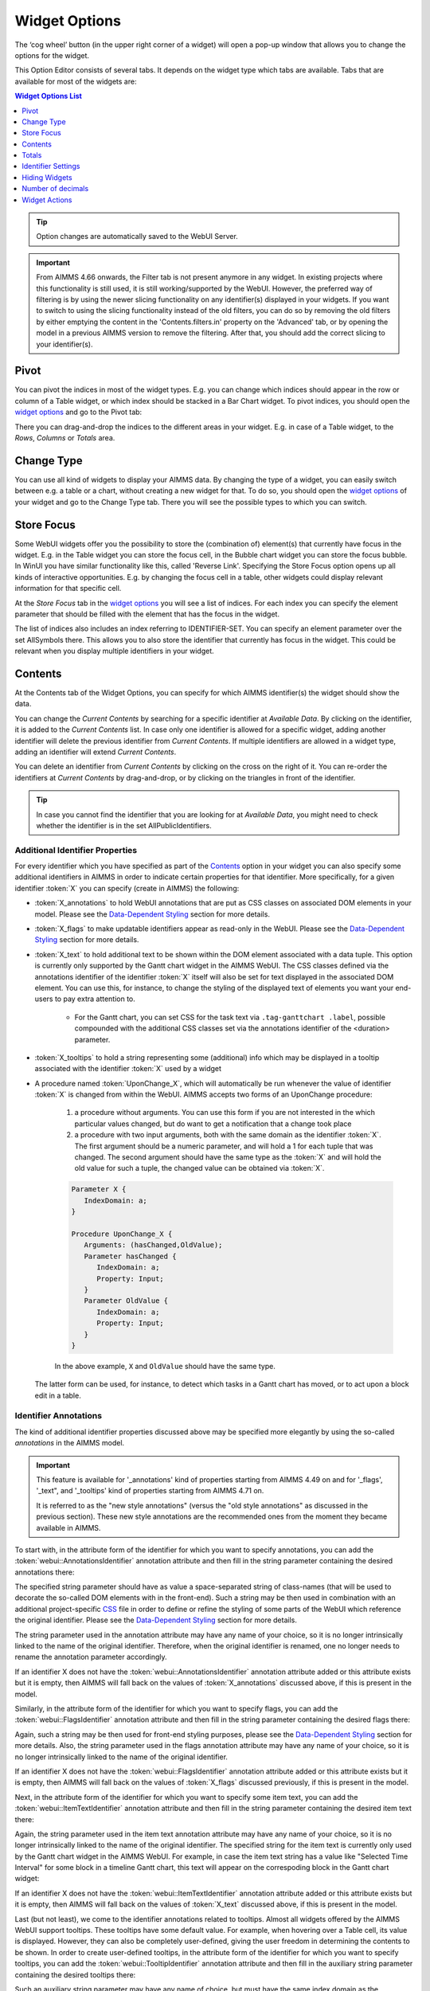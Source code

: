 .. |cog-widget| image:: images/WidgetOptions_snap1.png
.. |widget-action| image:: images/widget-actions.png


Widget Options
=================

The ‘cog wheel’ button |cog-widget| (in the upper right corner of a widget) will open a pop-up window that allows you to change the options for the widget. 

.. image:: images/WidgetOptions_snap2.png
    :align: center

This Option Editor consists of several tabs. It depends on the widget type which tabs are available. Tabs that are available for most of the widgets are:

.. contents:: Widget Options List
    :local:
    :depth: 1

.. tip::
    Option changes are automatically saved to the WebUI Server.
    
.. important::
	From AIMMS 4.66 onwards, the Filter tab is not present anymore in any widget. In existing projects where this functionality is still used, it is still working/supported by the WebUI. However, the preferred way of filtering is by using the newer slicing functionality on any identifier(s) displayed in your widgets. If you want to switch to using the slicing functionality instead of the old filters, you can do so by removing the old filters by either emptying the content in the 'Contents.filters.in' property on the 'Advanced' tab, or by opening the model in a previous AIMMS version to remove the filtering. After that, you should add the correct slicing to your identifier(s).
    
Pivot
-----

You can pivot the indices in most of the widget types. E.g. you can change which indices should appear in the row or column of a Table widget, or which index should be stacked in a Bar Chart widget. To pivot indices, you should open the `widget options <#widget-options>`_ and go to the Pivot tab:

.. image:: images/WidgetOptions_snap3.png
    :align: center

There you can drag-and-drop the indices to the different areas in your widget. E.g. in case of a Table widget, to the *Rows*, *Columns* or *Totals* area.

Change Type
-----------

You can use all kind of widgets to display your AIMMS data. By changing the type of a widget, you can easily switch between e.g. a table or a chart, without creating a new widget for that. To do so, you should open the `widget options <#widget-options>`_ of your widget and go to the Change Type tab. There you will see the possible types to which you can switch.


Store Focus
-----------

Some WebUI widgets offer you the possibility to store the (combination of) element(s) that currently have focus in the widget. E.g. in the Table widget you can store the focus cell, in the Bubble chart widget you can store the focus bubble. In WinUI you have similar functionality like this, called 'Reverse Link'. Specifying the Store Focus option opens up all kinds of interactive opportunities. E.g. by changing the focus cell in a table, other widgets could display relevant information for that specific cell.

At the *Store Focus* tab in the `widget options <#widget-options>`_ you will see a list of indices. For each index you can specify the element parameter that should be filled with the element that has the focus in the widget. 

.. image:: images/WidgetOptions_snap4.png
    :align: center
    
The list of indices also includes an index referring to IDENTIFIER-SET. You can specify an element parameter over the set AllSymbols there. This allows you to also store the identifier that currently has focus in the widget. This could be relevant when you display multiple identifiers in your widget.

Contents
--------

At the Contents tab of the Widget Options, you can specify for which AIMMS identifier(s) the widget should show the data. 

.. image:: images/WidgetOptions_snap5.png
    :align: center

You can change the *Current Contents* by searching for a specific identifier at *Available Data*. By clicking on the identifier, it is added to the *Current Contents* list. In case only one identifier is allowed for a specific widget, adding another identifier will delete the previous identifier from *Current Contents*. If multiple identifiers are allowed in a widget type, adding an identifier will extend *Current Contents*. 

You can delete an identifier from *Current Contents* by clicking on the cross on the right of it. You can re-order the identifiers at *Current Contents* by drag-and-drop, or by clicking on the triangles in front of the identifier.

.. tip::

    In case you cannot find the identifier that you are looking for at *Available Data*, you might need to check whether the identifier is in the set AllPublicIdentifiers.

Additional Identifier Properties
++++++++++++++++++++++++++++++++

For every identifier which you have specified as part of the Contents_ option in your widget you can also specify some additional identifiers in AIMMS in order to indicate certain properties for that identifier. More specifically, for a given identifier :token:`X` you can specify (create in AIMMS) the following:

* :token:`X_annotations` to hold WebUI annotations that are put as CSS classes on associated DOM elements in your model. Please see the `Data-Dependent Styling <folder.html#data-dependent-styling>`_ section for more details.
* :token:`X_flags` to make updatable identifiers appear as read-only in the WebUI. Please see the `Data-Dependent Styling <folder.html#data-dependent-styling>`_ section for more details.
* :token:`X_text` to hold additional text to be shown within the DOM element associated with a data tuple. This option is currently only supported by the Gantt chart widget in the AIMMS WebUI. The CSS classes defined via the annotations identifier of the identifier :token:`X` itself will also be set for text displayed in the associated DOM element. You can use this, for instance, to change the styling of the displayed text of elements you want your end-users to pay extra attention to. 
    
    * For the Gantt chart, you can set CSS for the task text via ``.tag-ganttchart .label``, possible compounded with the additional CSS classes set via the annotations identifier of the <duration> parameter.
 
* :token:`X_tooltips` to hold a string representing some (additional) info which may be displayed in a tooltip associated with the identifier :token:`X` used by a widget
* A procedure named :token:`UponChange_X`, which will automatically be run whenever the value of identifier :token:`X` is changed from within the WebUI. AIMMS accepts two forms of an UponChange procedure:

   #. a procedure without arguments. You can use this form if you are not interested in the which particular values changed, but do want to get a notification that a change took place
   #. a procedure with two input arguments, both with the same domain as the identifier :token:`X`. The first argument should be a numeric parameter, and will hold a 1 for each tuple that was changed. The second argument should have the same type as the :token:`X` and will hold the old value for such a tuple, the changed value can be obtained via :token:`X`. 

   .. code-block:: aimms

      Parameter X {
         IndexDomain: a;
      }

      Procedure UponChange_X {
         Arguments: (hasChanged,OldValue);
         Parameter hasChanged {
            IndexDomain: a;
            Property: Input;
         }
         Parameter OldValue {
            IndexDomain: a;
            Property: Input;
         }
      }

   In the above example, ``X`` and ``OldValue`` should have the same type.
    
  The latter form can be used, for instance, to detect which tasks in a Gantt chart has moved, or to act upon a block edit in a table.

Identifier Annotations
++++++++++++++++++++++

The kind of additional identifier properties discussed above may be specified more elegantly by using the so-called *annotations* in the AIMMS model. 

.. important::
	This feature is available for '_annotations' kind of properties starting from AIMMS 4.49 on and for '_flags', '_text", and '_tooltips' kind of properties starting from AIMMS 4.71 on.
	
	It is referred to as the "new style annotations" (versus the "old style annotations" as discussed in the previous section). These new style annotations are the recommended ones from the moment they became available in AIMMS.

To start with, in the attribute form of the identifier for which you want to specify annotations, you can add the :token:`webui::AnnotationsIdentifier` annotation attribute and then fill in the string parameter containing the desired annotations there:

.. image:: images/Annotations_view1.png
    :align: center

The specified string parameter should have as value a space-separated string of class-names (that will be used to decorate the so-called DOM elements with in the front-end). Such a string may be then used in combination with an additional project-specific `CSS <folder.html#css-styling>`_ file in order to define or refine the styling of some parts of the WebUI which reference the original identifier. Please see the `Data-Dependent Styling <folder.html#data-dependent-styling>`_ section for more details.

The string parameter used in the annotation attribute may have any name of your choice, so it is no longer intrinsically linked to the name of the original identifier. Therefore,  when the original identifier is renamed, one no longer needs to rename the annotation parameter accordingly.

If an identifier X does not have the :token:`webui::AnnotationsIdentifier` annotation attribute added or this attribute exists but it is empty, then AIMMS will fall back on the values of :token:`X_annotations` discussed above, if this is present in the model.

Similarly, in the attribute form of the identifier for which you want to specify flags, you can add the :token:`webui::FlagsIdentifier` annotation attribute and then fill in the string parameter containing the desired flags there:

.. image:: images/Annotations_view2.png
    :align: center

Again, such a string may be then used for front-end styling purposes, please see the `Data-Dependent Styling <folder.html#data-dependent-styling>`_ section for more details. Also, the string parameter used in the flags annotation attribute may have any name of your choice, so it is no longer intrinsically linked to the name of the original identifier.

If an identifier X does not have the :token:`webui::FlagsIdentifier` annotation attribute added or this attribute exists but it is empty, then AIMMS will fall back on the values of :token:`X_flags` discussed previously, if this is present in the model.

Next, in the attribute form of the identifier for which you want to specify some item text, you can add the :token:`webui::ItemTextIdentifier` annotation attribute and then fill in the string parameter containing the desired item text there:

.. image:: images/Annotations_view3.png
    :align: center

Again, the string parameter used in the item text annotation attribute may have any name of your choice, so it is no longer intrinsically linked to the name of the original identifier. The specified string for the item text is currently only used by the Gantt chart widget in the AIMMS WebUI. For example, in case the item text string has a value like "Selected Time Interval" for some block in a timeline Gantt chart, this text will appear on the correspoding block in the Gantt chart widget:

.. image:: images/Annotations_view4_Gantt_text.png
    :align: center

If an identifier X does not have the :token:`webui::ItemTextIdentifier` annotation attribute added or this attribute exists but it is empty, then AIMMS will fall back on the values of :token:`X_text` discussed above, if this is present in the model.

Last (but not least), we come to the identifier annotations related to tooltips. Almost all widgets offered by the AIMMS WebUI support tooltips. These tooltips have some default value. For example, when hovering over a Table cell, its value is displayed.  However, they can also be completely user-defined, giving the user freedom in determining the contents to be shown. 
In order to create user-defined tooltips, in the attribute form of the identifier for which you want to specify tooltips, you can add the :token:`webui::TooltipIdentifier` annotation attribute and then fill in the auxiliary string parameter containing the desired tooltips there:

.. image:: images/Annotations_view3.png
    :align: center

Such an auxiliary string parameter may have any name of choice, but must have the same index domain as the corresponding model identifier. 

For example, consider the following table, which shows aircraft types for specific flights through the identifier :token:`AircraftType` for which you want to override the default tooltips:

.. image:: images/defaulttooltip.jpg
    :align: center

As one can see, hovering over the cell with value 'A319' just shows this value in the default tooltip. In order to change this, in addition to the displayed :token:`AircraftType(a1,a2,dt)`, the auxiliary :token:`AircraftTypeInfo(a1,a2,dt)` string parameter is added to the model and filled into the :token:`webui::TooltipIdentifier` annotation attribute of the original :token:`AircraftType` identifier. 
When using the following definition for :token:`AircraftTypeInfo(a1,a2,dt)`:

.. code::

    FormatString("Flight from %e to %e is operated by the %e aircraft type", a1, a2, AirCraftType(a1, a2, dt))

the result when hovering over the same cell as above looks like this:

.. image:: images/userdefinedtooltip.jpg
    :align: center

If an identifier X does not have the :token:`webui::TooltipIdentifier` annotation attribute added or this attribute exists but it is empty, then AIMMS will fall back on the values of :token:`X_tooltips` discussed above, if this is present in the model.

.. warning::
   **Security Warning:** 
   Putting JavaScript code in an identifier (like the string filled in the :token:`webui::TooltipIdentifier` annotation attribute or like :token:`X_Tooltips`) with write-permission from multiple users (like in `CDM </cdm>`_)
   would allow a malicious user to do `Persistent XSS <https://en.wikipedia.org/wiki/Cross-site_scripting#Persistent_(or_stored)>`_.
   For example a malicious user could record all actions done by another user.	
	
HTML Tooltips
+++++++++++++

Besides the simple text-based tooltips illustrated above, one may also use HTML-based tooltips, which allow to display more sophisticated contents when hovering over the data entries in a widget.
In this case the data of the string parameter :token:`X_Tooltips` (associated with an identifier :token:`X`) must be in HTML format; for more info on HTML, 
see for example `html.com <https://html.com/>`_ or `www.w3schools.com <https://www.w3schools.com/html/>`_ .

Next we illustrate this feature based on some concrete examples for various widgets.

Suppose the data of a 2-dimensional parameter DailyNumberOfPassengers(i1,i2) is shown in a table widget, where i1 and i2 are alias indexes in a set Islands. 
One can declare the string parameter DailyNumberOfPassengers_Tooltips(i1,i2) and defined its HTML data value as follows:

.. image:: images/Def_Tooltip_DailyNumberOfPassengers.png
    :align: center

In this case the tooltip for a cell in the table looks like in the following picture:

.. image:: images/Tooltip_Table_1.png
    :align: center

.. note::
   **Using HTML format:** 
   Where in a simple text-based tooltip you used \\n to move to a new line, in a HTML-based tooltip this needs to be replaced by <br>, see example above.
   Similarly, the usage of \\t in text-based tooltips should be replaced by HTML tables, see further below.

Next, suppose that the data of a 1-dimensional parameter TotalCostPerIsland(i) is rendered in a barchart widget. A HTML-based tooltip may be added by the string parameter
TotalCostPerIsland_Tooltips(i) defined as

.. image:: images/Def_Tooltip_TotalCostPerIsland.png
    :align: center

where for each element i of a set Islands, IslandImageURLs(i) is a string parameter holding the web URL of a corresponding (island) image. 
In this case the tooltip for a bar in the chart looks like in the following picture:

.. image:: images/Tooltip_Barchart_1.png
    :align: center

Of course, one can easily change type of the widget to linechart, piechart, or treemap, and the same tooltip contents may be used for these widgets as well:

.. image:: images/Tooltip_LinePieTree_1.png
    :align: center

In case the costs of all islands were aggregated in a scalar parameter TotalCostALLIslands which is then shown in a scalar widget, a similar HTML-based tooltip contents may be added 
as well in the TotalCostALLIslands_Tooltips string parameter, which may be defined for instance as follows:

.. image:: images/Tooltip_Scalar_Def_1.png
    :align: center

.. note::
   **Using Application-Specific Resources:** 
   By using a string of the form *"/app-resources/resources/images/Canarias.png"* like illustrated in this example at hand, one may refer to an image included in the *resources/images* subfolder of the 
   `WebUI folder <folder.html>`_ of the application directory.
   
In this case the tooltip in the WebUI looks like in the following picture:

.. image:: images/Tooltip_Scalar_1.png
    :align: center

Now, suppose that some aircraft data is shown in a bubblechart, where the size of the bubbles is determined by a parameter NumberOfSeats(p) with p being the index of a set Planes.
Again, one may add a string parameter NumberOfSeats_Tooltips(p) defined for example by using the HTML data value as shown here on the right:  

.. image:: images/Tooltip_Bubblechart_contentsDef.png
    :align: center

Then the resulting tooltip in the bubblechart widget looks as follows:

.. image:: images/Tooltip_Bubblechart_1.png
    :align: center

Finally, suppose that in a Gantt chart widget we show some schedule data for several activities performed by a few people, with the duration given by the data of a parameter JobDuration(pe,j),
where ``pe`` is the index of the set Persons and ``j`` is the index of the set ``Jobs``. When using the default tooltip, the info for a block in the chart is rendered as:

.. image:: images/Tooltip_Ganttchart_0.png
    :align: center

However, one may customize the info by adding a string parameter JobDuration_Tooltips(pe,j) defined for example like here on the right:

.. image:: images/Tooltip_Ganttchart_contentsDef.png
    :align: center

In this case, the customized tooltip based on the HTML table layout (see also the Note above regarding HTML format) looks like in the following picture:

.. image:: images/Tooltip_Ganttchart_1.png
    :align: center


If you do not want to show the default tooltips for certain identifiers or data items, you can make this possible by clearing or emptying the data for the respective identifier or data point in the _tooltips identifier.  

For example, consider the below table. You do not want to show the tooltip with the same value as the cell value, or if the value of a cell is 0.


.. image:: images/Tooltip_default_table.png
    :align: center


In the _tooltips identifier, just clear/empty the data for these specific cases that you desire to hide the tooltip for.


.. image:: images/Tooltip_Hidedefault_table.png
    :align: center


.. image:: images/Tooltip_hidden_table.png
    :align: center


.. image:: images/Tooltip_customvalue_table.png
    :align: center


.. note::
    The feature to hide tooltips is available only in AIMMS releases from 4.65 onwards. 


Totals
------

You can add totals, i.e. aggregators of (numerical) values to most widget types, such as tables or bar charts. To do so, open the `Widget Options <widget-options.html>`_ and go to the Totals tab:

.. image:: images/New_Totals_Options.png
    :align: center

For each index in your widget, you can turn on one or several aggregators, such as summation, mean value, count of the number of entries, minimum value, maximum value. Clearly, adding such totals results in additional data being displayed in the widget view. For example, activating the "Total sum" aggregator for one index adds up all (numerical) values corresponding to that index and displays the resulting sum as an additional value in the widget view:

.. image:: images/New_Totals_totalsum.png
    :align: center

If no display domain has been specified for the shown identifier, then the "Sum" aggregator has the same effect (ie, same value) as the "Total sum" aggregator. However, if a restricting display domain has been specified such that the widget displays less values than the full identifier domain, then the "Sum" aggregator only considers the displayed values, whereas the "Total sum" aggregator still considers all the values from the full domain. Consequently, in this case the "Sum" and the "Total sum" aggregators may result in different values being added to the widget view:

.. image:: images/New_Totals_w_DisplayDomain_view.png
    :align: center

In case of an active display domain, the differences between the other aggregators, e.g. between "Mean" and "Total mean", between "Count" and "Total count", etc, are similar to the difference between "Sum" and "Total sum" illustrated above.

Identifier Settings
-------------------

The various widget types in the WebUI offer the possibility to specify settings for identifiers that are specific for the widget at hand. Currently, in the Identifier Settings options editor, you can specify the `Display Domain <#display-domain>`_ and `Slicing <#slicing>`_ for each identifier that is specified in the `Contents <#contents>`_ section of the widget:

.. image:: images/WidgetOptions_snap6.png
    :align: center


Display Domain
++++++++++++++

Sparse vs. Dense
^^^^^^^^^^^^^^^^

In both AIMMS and the WebUI, the data is displayed in a sparse manner by default. In the WebUI, this means that, for example, a Table widget showing an identifier that has a complete row or a complete column with only default (0) values, does not display such a row or column at all. When merely displaying your data, this is usually convenient, but if you want to edit your data, it becomes hard if the row/column that contains the default (0) value that you want to edit is not displayed at all. For such situations, it makes sense to display the data in a dense way.

Specifying Display Domain
^^^^^^^^^^^^^^^^^^^^^^^^^

In order to provide you with control over the sparsity pattern of your widget data, you can specify a so-called *display domain* for each identifier that is present in your widget:

.. image:: images/WidgetOptions_snap7.png
    :align: center

The domain that you enter in the options editor above, can be an identifier, or, in its simplest form, just a 0/1 value:

* Specifying no value at all (the default situation) means that  the identifier displays in a sparse way, i.e. only the rows/columns containing non-default values are displayed. (except for the scalar widget, please see warning below)
* Specifying a value of 0 means that the identifier displays nothing at all.
* Specifying a value of 1 means that the whole identifier will always be displayed, even if it only contains default values.

You can obtain a more fine-grained level of control by specifying an *identifier* which contains a sparsity pattern.

.. warning::
    
    The default behavior of the scalar widget (when specifying no value ``Display domain : <empty>`` ) is ``Display domain : 1``, whereas it is ``Display domain : 0`` in every other widget. This enables you to see by default every identifier added in the scalar widget. 

Examples
^^^^^^^^

To illustrate the above, here are some examples that show the difference between all usages of the display domain, applied to the same table. This table contains two columns and a number of rows containing checkboxes.

First, here's the table, with the display domain not specified at all (i.e. the default behavior) *and* the table containing only 0 values:

.. image:: images/tableonlyzeroesnodd.jpg
    :align: center

As expected, no rows are displayed at all here, which makes it impossible to change any value. To overcome this, we can set the display domain of the first identifier to 1, which leads to the following table:

.. image:: images/tableonlyzeroesdd1.jpg
    :align: center

As you see, editing the values is possible now. Checking a number of checkboxes could for example lead to the following table (with the display still set to 1):

.. image:: images/tablesomevaluesdd1.jpg
    :align: center

Now let's remove the '1' again for the display domain of both identifiers and set it to its default value (i.e. not filled in):

.. image:: images/tablesomevaluesdd0.jpg
    :align: center

As you can see, now only the rows (and columns) which contain non-zero values are displayed. To illustrate the effect of specifying an identifier for the display domain, the following table shows what happens to the table if we create a binary identifier :token:`MoleculeDisplayDomain(m)`, with the following definition:

.. code::

    if StringOccurrences(m, "O") then 1 else 0 endif;

In English, this means: for all rows for which the molecule :token:`m` contains the symbol :token:`O` (oxygen), the display domain should be set to 1. If we fill in this identifier for the display domain option, the table changes as follows:

.. image:: images/tablesomevaluesddidentifier.jpg
    :align: center

As expected, this table only shows the rows for which the molecules contain an O in their name, regardless of the value of their associated checkboxes (note the non-displayed row for the C7H16 molecule!). Specifying an identifier for the display domain is the most flexible way of determining the display domain. You can also use it to only display a slice of a displayed identifier, by only setting the associated display domain identifier to 1 for a specific value of one of its indexes.

.. warning ::
    
    Please be aware that you should define the display domain rigorously over **the same set** (or subset) than the identifier shown.

Slicing
+++++++

Identifiers in AIMMS can have multiple dimensions. You can specify these dimensions in AIMMS via the index domain of an identifier. 
These identifiers can be displayed in the WebUI and their data is shown over all these dimensions  by default. 
However, there are also cases where you only want to see part of the dimensions/data. 
In situations like this, you can slice the indices of one or more identifiers in your widget. This can be done by the 'Set slicing per index' option at the 
`Identifier Settings <#identifier-settings>`_ tab of the `Widget Options <widget-options.html>`_.

.. image:: images/WidgetOptions_snap8.png
    :align: center

Set slicing per index
^^^^^^^^^^^^^^^^^^^^^

For each identifier in the widget, you can specify a separate slicing. To do so:

#. On top of the Identifier Settings tab, select the identifier that you want to slice. 
#. At 'Set slicing per index' you select the index that you want to slice (every index can have its own slicing). 
#. Specify the 'Slice type' that you want to apply for this index. 
#. Specify the corresponding 'Slice value'. 

Slice type and Slice value
^^^^^^^^^^^^^^^^^^^^^^^^^^

You can select from three different types of slicing, with corresponding slice values:

* **Index** - You can slice the selected index to another (related) *index*. At 'Slice value' you can then select from all indices that have the same rootset. Slicing to a different index is useful when you e.g. only want to see a subset of the elements of the original identifier, in which case you would slice to an index of a subset of the original index.
* **Element Parameter** - You can slice the selected index to a (related) *element parameter*, which you can specify as the 'Slice value'. The selected index is then fixed to the current value of the selected element parameter. The widget will show the data of the identifier, only for the element in the element parameter for the selected index.
* **Fixed Element** - You can slice the selected index to a *fixed element*, which you can specify as the 'Slice value'. The selected index is then fixed to the selected literal element value. The identifier data will only be displayed for the selected element for the selected index.

Index
^^^^^^

When selecting an index in the index selectionbox, you can also see an overview of how all the indices in your widget are sliced. E.g. in this picture, you can see that there are 2 indices, both sliced. The first index, f, is sliced to the Element Parameter (EP) 'SelectedFactory'. The second index, c, is fixed to element 'Amsterdam':

.. image:: images/WidgetOptions_snap9.png
    :align: center

Clear slicing
^^^^^^^^^^^^^

To easily clear the slicing of an identifier for all its indices, you can press the 'Clear slicing for this identifier' button. Of course you need to make sure that you have selected the identifier for which you want to clear the slicing in this widget.

.. important::

    Some of the widgets require multiple identifiers as input (contents). When you slice one or more of these identifiers, you need to make sure that the resulting index domains match.

.. tip:: 

    Whenever you slice one dimension (index) of an n-dimensional identifier to a *fixed element* or *element parameter*, its dimension will become n-1. This is good to realize, as some widgets require identifiers of a certain dimension. E.g: In the map widget, the arcs identifier needs to be two-dimensional over the set *nodes x nodes*. Whenever you slice one dimension to a fixed element (or element parameter), you effectively loose a dimension and it becomes impossible for the map widget to map data to arcs. As a work around you can consider to create a set containing a single element and use subset slicing here: whenever you do subset slicing, the dimension of the data that is displayed, is not reduced. 
	

Please mind when slicing over a subset in a table, other identifiers defined over the corresponding superset are considered as defined over a different set. Thus you might end up with the following unexpected behavior: 
	
.. image:: images/subset-slicing-1.png
    :align: center
	
Where slicing all your identifiers (not just one) over the same subset will fix the display:
	
.. image:: images/subset-slicing-2.png
    :align: center

Examples
^^^^^^^^

The transport table is not sliced. All non-default data is displayed.

.. image:: images/slicingexample-noslicing.png
    :align: center

The transport table is sliced to show the transport from a single selected factory (via element parameter) to all locations.
    
.. image:: images/slicingexample-elementparameter.png
    :align: center

The transport table is sliced to show the transport from all distribution locations (subset with index distr) to the fixed location (fixed element) 'Breda'.
    
.. image:: images/slicingexample-subset-fixedelement_v1.png
    :align: center

	
Expanding indexes
+++++++++++++++++
.. note::
    The feature described in this section (and in the Example underneath) is available only in AIMMS releases from 4.62 onwards. 

In some situations, some identifiers may be declared in the model over some super-sets and other identifiers may be declared over some sub-sets of those super-sets. However, it may be beneficial to show all the data
of several such categories of identifiers in the same widget, for example in a table widget. If all indexes involved are used as separate indexes in a widget, then they are treated as "independent" 
in the Pivoting section and the resulting layout of the data in the widget may not be an "intuitive" one. 

For example, in the Transnet application (see the "Quick Start: My First WebUI" section) the parameters Latitude(l) and Supply(f) are declared over the super-index l of the set Locations 
and over the index f of the sub-set Factories, respectively. If the data of both parameters is shown in a table widget with their indexes as declared originally in the model, then the table 
layout may look like in the following picture on the right:
    
.. image:: images/CubeDomain_Table2_View1.png
    :align: center

However, such a layout may not look "intuitive", because the set of Factories may be regarded more naturally as "contained" in the set Locations, instead of as an "independent" set.

In such situations, it is possible to expand an index to a super-index, that is, to an index in a super-set of the initial index set. Such expanding may be achieved through the same options 
in the widget editor which are used for slicing, as explained above. However, in this case an identifier may be rendered over a larger domain than its declared domain and some "values" 
may be just empty, i.e. flagged as "outside-domain". When an index has been expanded to a super-index, it will no longer be treated as a separate index in the Pivoting section, but rather 
as "contained" by its super-index. Please note that, like slicing, the index expanding is also applied per each identifier specified in the widget Contents.

For example, in the Transnet application, the index f of parameter Supply may be expanded to the super-index l corresponding to the super-set Locations. In this case, the index f no longer appears
in the Pivoting section and the resulting layout of the data in the widget looks more intuitive as illustrated below:
 
.. image:: images/CubeDomain_Table2_View2.png
    :align: center

Note that, in this case the cells of the column Supply which are outside domain are simply empty and not editable. 

Example
^^^^^^^

The index expanding may be involved in more complex data layouts as illustrated by the example in this section. 

Assume that our TransNet application has been extended with a super-set AllNetworkNodes (with alias indexes n, n_from, n_to) of the set Locations, which also has another sub-set PotentialSites (with index s)
with elements { Munich, Nuremberg }. Moreover, assume that the parameters Latitude and Longitude are now declared over the root index n and that the parameters LocationSize(l) and PotentialSize(s) 
have been declared additionally in the model. Then one can show the data of Latitude(n), LocationSize(l), PotentialSize(s), Supply(f), Demand(c), and UnitCost(f,c), all in the same table widget, 
by expanding each sub-index l, s, f, or c to one of the super-indexes n or n_to in the super-set AllNetworkNodes as illustrated below:
 
.. image:: images/CubeDomain_Table3_Settings.png
    :align: center

In this case, the layout of the data in the table widget looks like in the following picture:
 
.. image:: images/CubeDomain_Table3_View1.png
    :align: center

So, in this table all the data of the above mentioned identifiers is shown together, while the Pivoting section of the table only consider 2 indexes instead of the 5 original indexes used in the
model declarations. All the cells which show no value are simply empty ("outside-domain") and not editable in the table.

	
Hiding Widgets
--------------

.. |eye-blue| image:: images/eye-blue.png

There are situations where you may want to hide certain widgets for certain users. Especially if many 'roles' can be identified among the users of your applications, this may apply: for some users, data displayed in a particular widget is of no interest, while for others it is.

To help you in situations like this, every widget has an option called *Visible*, located on the *Miscellaneous* tab in its option editor. Setting this option to False (or 0) has the effect that the widget is not visible anymore. In order not to lose track of these widgets while developing your WebUI, there is an 'eye' icon |eye-blue| in the top bar, with which you can still show the hidden widgets. These are displayed in gray, in order to distinguish them easily from the visible widgets. This icon is not visible when running your WebUI app in a PRO environment (i.e. in the end-user scenario), or when you have no widgets that have the Visible option set.

It is not only possible to just specify literal values like True/1 or False/0 for the 'Visible' option: you can use any scalar AIMMS parameter that you like. This is especially powerful, since it allows you to steer the visibility of each and every widget using whichever logic you want. As an illustration, you could create an AIMMS parameter like:

.. code::

    if CurrentUserGroup = 'Finance' or CurrentUserGroup = 'Management' then 
        1 
    else 
        0 
    endif; 

to make sure that only finance people and people from the management can see one or more specific widgets.

.. important:: 

    Please note that if you want to make sure that *not* all your users can see all available data (e.g. because some of it is confidential), hiding certain widgets is not sufficient. Users can still create new widgets for showing all available data. To avoid this, you need to adapt the set `AllPublicIdentifiers <creating.html#public-identifiers>`_, such that it only contains the identifiers that the current user is allowed to see. Furthermore, you need to make sure that users cannot edit the parameter that you specified for the Visible option (e.g. by giving it a definition).



Number of decimals
------------------

You can change the number of decimals for a widget:

* Open the `option editor <widget-options.html>`_ for the widget
* Go to the *Miscellaneous* tab, and
* Change the *Decimal Points* option.

The number of decimals displayed has a limit, the **default** is 2 decimals.


Widget Actions
--------------

.. important:: Widget Actions are available in software versions from AIMMS 4.66 onwards.

Widget Actions are a set of actions/procedures that can be defined via the model and configured for individual widgets. These widget actions are grouped under the |widget-action| icon in the widget header. The widget action displays up to 10 actions. In case you configure more than 10, only the top 10 active and/or inactive actions will be displayed.

The widget actions can be associated with any procedure in your model. For example: Resetting data, Saving data, etc.

.. image:: images/WidgetAction_Example.png
            :align: center

Configuring Widget Actions
++++++++++++++++++++++++++

Widget Actions can be configured by the application developer via the AIMMS model. First you should create a set for the order of widget actions to be displayed on the widget action menu when it is opened on the respective widget.

For illustration, let’s call this set “WidgetOrder” with index WOrder (as a developer, you can give this set a name and an index of your choice).

.. image:: images/WidgetAction_OrderSet.png
			:align: center

This set determines the order in which the widget actions will appear from top to bottom, in the widget action menu. This set must be a subset of the pre-declared set of Integers. 

The set WidgetActionSpecification declared inside the `Pages and Dialog Support <library.html#pages-and-dialog-support-section>`_ section is used for configuring the widget actions, as illustrated here in the next steps. 

.. image:: images/WidgetActionSpecification.png
			:align: center

This set has 4 elements representing widget action properties: 

#. *displaytext*: Is the text/label you would like to give the action.  
#. *icon*: The icon you want to associate with the respective action. You can select from a list of 1600+ icons, the reference can be found in the `icon list. <../_static/aimms-icons/icons-reference.html>`_		
#. *procedure*: The procedure you want to call when the respective action is clicked.  
#. *state*: This is the state for the action, i.e. Active (displayed and clickable), Inactive (displayed and not clickable) and Hidden. By default, the state is Hidden.

.. tip:: 
    If you find it difficult to browse the icon list, navigate to `IcoMoon List <https://icomoon.io/#preview-ultimate>`_ and find an icon. Hover over the desired icon and write down the icon name. Append ``aimms-`` to the selected icon name when adding it to the model. For example: if the icon name is "calculator", then in AIMMS it needs to be ``aimms-calculator``.

    `Custom icons <folder.html#custom-icon-sets>`_ can also be used if required.
    

To configure widget actions, create a string parameter indexed on WidgetOrder and WidgetActionSpecification, for example MyWidgetActions(WOrder,webui::indexWidgetActionSpec) as shown here:

.. image:: images/WidgetActions_MyWidgetActions.png
			:align: center

Right click the string parameter and click on the Data option to open the data page:

.. image:: images/WidgetActions_MyWidgetActionsdata.png
			:align: center

Add the details for the widget actions you would like to show for the widget. For example: 

.. image:: images/WidgetActions_MyWidgetActionsdata_added.png
			:align: center

To activate the widget actions on a widget, go to the respective widget's settings by clicking on the |cog-widget| in the widget header. Click on the Widget Actions tab. Add the string parameter in the Widget Actions field using the identifier selector.

.. image:: images/WidgetAction_StringParameter.png
			:align: center 
			:scale: 75

You will notice the |widget-action| icon on the widget and when you click it you will see the configured widget actions.

.. image:: images/WidgetActions_IcononWidget.png
			:align: center 
			:scale: 75

.. note::
    Widget Actions can be configured for the `Table <table-widget.html>`_, `Bar Chart <bar-chart-widget.html>`_, `Line Chart <line-chart-widget.html>`_, `Gantt Chart <gantt-chart-widget.html>`_, `Bubble Chart <bubble-chart-widget.html>`_, `Pie Chart <pie-chart-widget.html>`_, `Tree Map <tree-map-widget.html>`_, `Multiselect <selection-widgets.html>`_ and `Map <map-widget.html>`_ widgets.


Interacting with Widget Actions
+++++++++++++++++++++++++++++++

The widget action menu can be opened and closed by clicking on the |widget-action| icon on the widget header. When the menu is open and you click anywhere outside the menu or on any other widget, the menu will close.

To select any of the widget actions, just click on the respective action. You will not be able to click an inactive action; the cursor will also indicates this.

Please notice the different combinations in the widget action menu.

.. image:: images/WidgetAction_ActionStates.png
			:align: center 
			:scale: 75

If a procedure is not defined for a certain action, clicking on the action will result in a "No action specified" error.

In case you have a long displaytext for an action, the widget action menu will stretch to a width of 2 columns and ellipsis the text that does not fit. Hovering over the action will show the complete text in the tooltip.

.. image:: images/WidgetAction_LongDisplayText.png
			:align: center 
			:scale: 75

